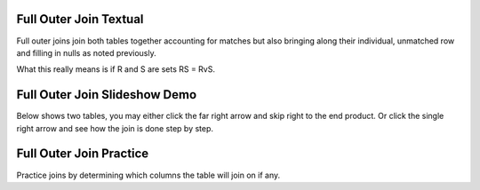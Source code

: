 .. This file is part of the OpenDSA eTextbook project. See
.. http://algoviz.org/OpenDSA for more details.
.. Copyright (c) 2012-13 by the OpenDSA Project Contributors, and
.. distributed under an MIT open source license.

.. avmetadata::
   :author: RJ Freund, Justin Gottschalk, Shane Livieri

============================================================
Full Outer Join Textual
============================================================
Full outer joins join both tables together accounting for matches but also
bringing along their individual, unmatched row and filling in nulls as noted
previously.

What this really means is if R and S are sets RS = RvS.

============================================================
Full Outer Join Slideshow Demo
============================================================
Below shows two tables, you may either click the far right arrow and skip
right to the end product. Or click the single right arrow and see how the join is done step by step.

.. inlineav:: DatabaseJoinsFullOuterSlideshow ss
   :output: show

============================================================
Full Outer Join Practice
============================================================
Practice joins by determining which columns the table will join on if any.

.. avembed:: Exercises/Development/DatabaseJoinsInnerMC.html ka
	:output: show

.. odsascript:: AV/Development/DatabaseJoinsFullOuterSlideshow.js
